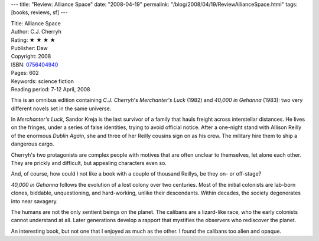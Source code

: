 ---
title: "Review: Alliance Space"
date: "2008-04-19"
permalink: "/blog/2008/04/19/ReviewAllianceSpace.html"
tags: [books, reviews, sf]
---



.. image:: https://images-na.ssl-images-amazon.com/images/P/0756404940.01.MZZZZZZZ.jpg
    :alt: Alliance Space
    :target: http://www.elliottbaybook.com/product/info.jsp?isbn=0756404940
    :class: right-float

| Title: Alliance Space
| Author: C.J. Cherryh
| Rating: ★ ★ ★ ★
| Publisher: Daw
| Copyright: 2008
| ISBN: `0756404940 <http://www.elliottbaybook.com/product/info.jsp?isbn=0756404940>`_
| Pages: 602
| Keywords: science fiction
| Reading period: 7-12 April, 2008

This is an omnibus edition containing `C.J. Cherryh`'s
*Merchanter's Luck* (1982) and *40,000 in Gehanna* (1983):
two very different novels set in the same universe.

In *Merchanter's Luck*, Sandor Kreja is the last survivor
of a family that hauls freight across interstellar distances.
He lives on the fringes, under a series of false identities,
trying to avoid official notice.
After a one-night stand with Allison Reilly of the enormous *Dublin Again*,
she and three of her Reilly cousins sign on as his crew.
The military hire them to ship a dangerous cargo.

Cherryh's two protagonists are complex people
with motives that are often unclear to themselves,
let alone each other.
They are prickly and difficult, but appealing characters even so.

And, of course, how could I not like a book with a couple of thousand Reillys,
be they on- or off-stage?

*40,000 in Gehanna* follows the evolution of a lost colony over two centuries.
Most of the initial colonists are lab-born clones,
biddable, unquestioning, and hard-working, unlike their descendants.
Within decades, the society degenerates into near savagery.

The humans are not the only sentient beings on the planet.
The calibans are a lizard-like race, who the early colonists cannot 
understand at all.
Later generations develop a rapport that mystifies the observers
who rediscover the planet.

An interesting book, but not one that I enjoyed as much as the other.
I found the calibans too alien and opaque.

.. _C.J. Cherryh:
    http://en.wikipedia.org/wiki/C.J._Cherryh

.. _permalink:
    /blog/2008/04/19/ReviewAllianceSpace.html
